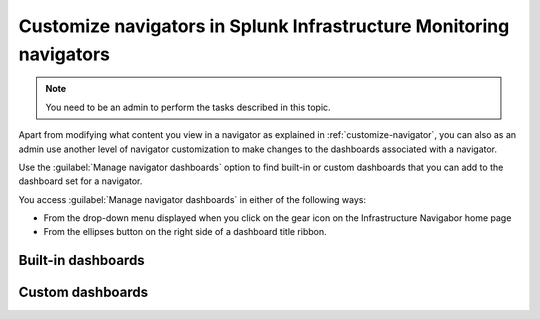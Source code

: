 .. _manage-dashboards-imm:

***************************************************************************
Customize navigators in Splunk Infrastructure Monitoring navigators
***************************************************************************

.. meta::
    :description: Customize dashboards in navigators for Splunk Infrastructure Monitoring

.. note:: You need to be an admin to perform the tasks described in this topic.

Apart from modifying what content you view in a navigator as explained in :ref:`customize-navigator`, you can also as an admin  
use another level of navigator customization to make changes to the dashboards associated with a navigator. 

Use the :guilabel:`Manage navigator dashboards` option to find built-in or custom dashboards that you can add to the dashboard set for a navigator.

You access :guilabel:`Manage navigator dashboards` in either of the following ways:

- From the drop-down menu displayed when you click on the gear icon on the Infrastructure Navigabor home page

- From the ellipses button on the right side of a dashboard title ribbon.


Built-in dashboards
-----------------------------



Custom dashboards
-----------------------------


